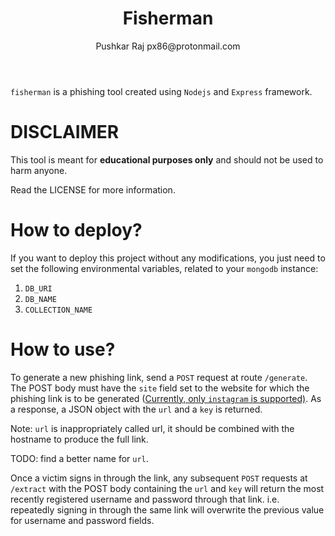 #+TITLE: Fisherman
#+AUTHOR: Pushkar Raj
#+AUTHOR: px86@protonmail.com

=fisherman= is a phishing tool created using =Nodejs= and =Express= framework.

* DISCLAIMER

This tool is meant for *educational purposes only* and should not be used to harm anyone.

Read the LICENSE for more information.

* How to deploy?

If you want to deploy this project without any modifications, you just need to set the following environmental variables, related to your =mongodb= instance:

1. =DB_URI=
2. =DB_NAME=
3. =COLLECTION_NAME=

* How to use?

To generate a new phishing link, send a =POST= request at route =/generate=. The POST body must have the =site= field set to the website for which the phishing link is to be generated (_Currently, only =instagram= is supported)_. As a response, a JSON object with the =url= and a =key= is returned.

#+begin_center
Note: =url= is inappropriately called url, it should be combined with the hostname to produce the full link.

TODO: find a better name for =url=.
#+end_center


Once a victim signs in through the link, any subsequent =POST= requests at =/extract= with the POST body containing the =url= and =key= will return the most recently registered username and password through that link. i.e. repeatedly signing in through the same link will overwrite the previous value for username and password fields.
